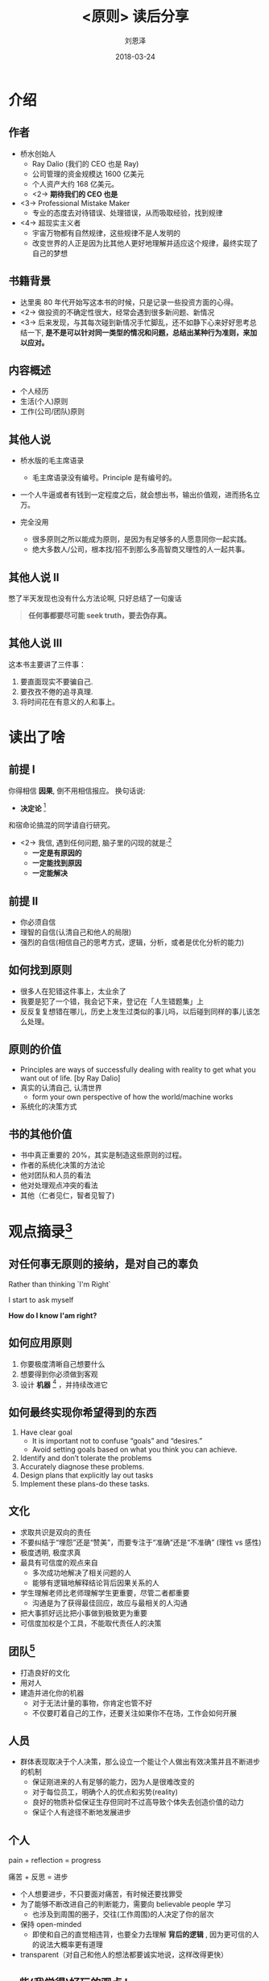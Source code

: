 #+TITLE: <原则> 读后分享
#+AUTHOR: 刘恩泽
#+EMAIL:  liuenze6516@gmail.com
#+DATE: 2018-03-24
#+OPTIONS:   H:2 num:t toc:t \n:nil @:t ::t |:t ^:t -:t f:t *:t <:t
#+OPTIONS:   TeX:t LaTeX:t skip:nil d:nil todo:t pri:nil tags:not-in-toc
#+EXPORT_SELECT_TAGS: export
#+EXPORT_EXCLUDE_TAGS: noexport
#+startup: beamer
#+LaTeX_CLASS: beamer
#+LaTeX_CLASS_OPTIONS: [presentation, bigger]
#+COLUMNS: %40ITEM %10BEAMER_env(Env) %9BEAMER_envargs(Env Args) %4BEAMER_col(Col) %10BEAMER_extra(Extra)
#+BEAMER_THEME: metropolis
#+BIND: org-beamer-outline-frame-title "目录"

* 介绍
** 作者

- 桥水创始人
  - Ray Dalio (我们的 CEO 也是 Ray)
  - 公司管理的资金规模达 1600 亿美元
  - 个人资产大约 168 亿美元。
  - <2-> *期待我们的 CEO 也是*

- <3-> Professional Mistake Maker
  - 专业的态度去对待错误、处理错误，从而吸取经验，找到规律

- <4-> 超现实主义者
  - 宇宙万物都有自然规律，这些规律不是人发明的
  - 改变世界的人正是因为比其他人更好地理解并适应这个规律，最终实现了自己的梦想

** 书籍背景
- 达里奥 80 年代开始写这本书的时候，只是记录一些投资方面的心得。
- <2-> 做投资的不确定性很大，经常会遇到很多新问题、新情况
- <3-> 后来发现，与其每次碰到新情况手忙脚乱，还不如静下心来好好思考总结一下, *是不是可以针对同一类型的情况和问题，总结出某种行为准则，来加以应对。*

** 内容概述
- 个人经历
- 生活(个人)原则
- 工作(公司/团队)原则

** 其他人说
- 桥水版的毛主席语录
  - 毛主席语录没有编号。Principle 是有编号的。

- 一个人牛逼或者有钱到一定程度之后，就会想出书，输出价值观，进而扬名立万。

- 完全没用
  - 很多原则之所以能成为原则，是因为有足够多的人愿意同你一起实践。
  - 绝大多数人/公司，根本找/招不到那么多高智商又理性的人一起共事。

** 其他人说 II
憋了半天发现也没有什么方法论啊, 只好总结了一句废话

#+BEGIN_QUOTE
*任何事都要尽可能 seek truth，要去伪存真。*
#+END_QUOTE

** 其他人说 III

这本书主要讲了三件事：

1. 要直面现实不要骗自己.
2. 要孜孜不倦的追寻真理.
3. 将时间花在有意义的人和事上。


* 读出了啥
** 前提 I

你得相信 *因果*, 倒不用相信报应。 换句话说:

- *决定论* [fn::当然，研究过量子力学的同学可能从极其微观的层面表示这是不对的]

和宿命论搞混的同学请自行研究。

- <2-> 我信, 遇到任何问题, 脑子里的闪现的就是:[fn::可能是工作原因...]
  - *一定是有原因的*
  - *一定能找到原因*
  - *一定能解决*

** 前提 II
- 你必须自信
- 理智的自信(认清自己和他人的局限)
- 强烈的自信(相信自己的思考方式，逻辑，分析，或者是优化分析的能力)

** 如何找到原则
- 很多人在犯错这件事上，太业余了
- 我要是犯了一个错，我会记下来，登记在「人生错题集」上
- 反反复复想错在哪儿，历史上发生过类似的事儿吗，以后碰到同样的事儿该怎么处理。

** 原则的价值
- Principles are ways of successfully dealing with reality to get what you want out of life. [by Ray Dalio]
- 真实的认清自己, 认清世界
  - form your own perspective of how the world/machine works
- 系统化的决策方式

** 书的其他价值
- 书中真正重要的 20%，其实是制造这些原则的过程。
- 作者的系统化决策的方法论
- 他对团队和人员的看法
- 他对处理观点冲突的看法
- 其他（仁者见仁，智者见智了)

* 观点摘录[fn::观点摘录有强烈的倾向性，请自行适应]
** 对任何事无原则的接纳，是对自己的辜负

Rather than thinking `I'm Right`

I start to ask myself

*How do I know I'am right?*

** 如何应用原则
 1. 你要极度清晰自己想要什么
 2. 想要得到你必须做到客观
 3. 设计 *机器* [fn:: 实现目标的方法] ，并持续改进它

** 如何最终实现你希望得到的东西
   1. Have clear goal
      - It is important not to confuse “goals” and “desires.”
      - Avoid setting goals based on what you think you can achieve.
   2. Identify and don’t tolerate the problems
   3. Accurately diagnose these problems.
   4. Design plans that explicitly lay out tasks
   5. Implement these plans-do these tasks.
** 文化
- 求取共识是双向的责任
- 不要纠结于“埋怨”还是“赞美”，而要专注于“准确”还是“不准确” (理性 vs 感性)
- 极度透明, 极度求真
- 最具有可信度的观点来自
  - 多次成功地解决了相关问题的人
  - 能够有逻辑地解释结论背后因果关系的人
- 学生理解老师比老师理解学生更重要，尽管二者都重要
  - 沟通是为了获得最佳回应，故应与最相关的人沟通
- 把大事抓好远比把小事做到极致更为重要
- 可信度加权是个工具，不能取代责任人的决策

** 团队[fn::这就会涉及到，为啥之前有人说这本书没用, 因为道理(也许)都懂, 做到(也许)很难]
- 打造良好的文化
- 用对人
- 建造并进化你的机器
  - 对于无法计量的事物，你肯定也管不好
  - 不仅要盯着自己的工作，还要关注如果你不在场，工作会如何开展

** 人员
- 群体表现取决于个人决策，那么设立一个能让个人做出有效决策并且不断进步的机制
  - 保证刚进来的人有足够的能力，因为人是很难改变的
  - 对于每位员工，明确个人的优点和劣势(reality)
  - 良好的物质补偿保证生存但同时不过高导致个体失去创造价值的动力
  - 保证个人有途径不断地发展进步

** 个人
pain + reflection = progress

痛苦 + 反思 = 进步

- 个人想要进步，不只要面对痛苦，有时候还要找罪受
- 为了能够不断改进自己的判断能力，需要向 believable people 学习
  - 也涉及到周围的圈子，交往(工作周围)的人决定了你的层次
- 保持 open-minded
  - 即使和自己的直觉相违背，也要全力去理解 *背后的逻辑* , 因为更可信的人的说法大概率更有道理
- transparent（对自己和他人的想法都要诚实地说，这样改得更快）

** 一些(我觉得)好玩的观点 I
- 如果你问一个组织里每个人他为这个组织的成功做了百分之几的贡献，它们加起来大概等于 300%（桥水内部调查 301%）
- 如果你希望人在近期能够做出比之前好得多的表现，你可能在犯一个极其严重的错误。最好选择合适的人而不是改变人。
- 当你是唯一一个思考的人，结果可能很难看。(结合起来就是鼓励大家独立思考)

** 一些(我觉得)好玩的观点 II
- 不能分清目标和任务的人不能委以重任（任务是达成目标的行动）。
  - 一个检验方法，问“XXX 目标进行的怎么样？”
  - 好的回答提供一个大概的进度和已完成的具体任务。
- 考虑如何 =杠杆= 你的 =生产力= 。
  - 在桥水，我（指达里奥）的杠杆率一般是 50:1, 即我花 1 小时合作，对方要花 50 小时去推荐项目。
  - 对于我手下的人, 这个比率在 10:1 到 20:1 之间。

** 桥水的 key share values
- Meaningful work and meaningful relationships
- Radical truth and radical transparency
- An open-minded willingness to explore harsh realities including ones' own weaknesses
- A sense of ownership（不管职位如何，每个人把公司看成自己的去工作和提出建议）
- A drive for excellence
- The willingness to do the good but difficult things.

** 桥水的案例 I
有一次，达里奥和公司另一位高管讨论一位员工晋升的问题。

高管觉得，这位员工的工作能力很强，可以给他升职加薪，但达里奥却觉得这个员工的能力不够。

后来达里奥一想：不行，不能在员工背后议论他们。于是，达里奥就一个电话把这位员工叫到了自己的办公室，然后开始当面议论他。

当然了，议论他的同时，也给了这位员工辩解的机会。

** 桥水的案例 II
   达里奥在 2017 年一次 TED 演讲上，跟全场观众分享了一封邮件。这封邮件来自于他的下属，里面是这么写的：

“达里奥，你今天在公司开会时候的讲话简直不及格，你根本没有做任何准备，不然的话，你不会讲得这么烂。以后，你应该多花点时间为开会做准备，如果需要，我甚至可以来陪你做准备，帮你热身。”

信的最后，下属还补了一刀，说：“你要是觉得我的看法不对，可以去问其他同事，或者直接来问我。”


* 其他推荐
** HOW THE ECONOMIC MACHINE WORKS

http://www.economicprinciples.org/

- 书籍(英文版)
- 30 分钟短视频
